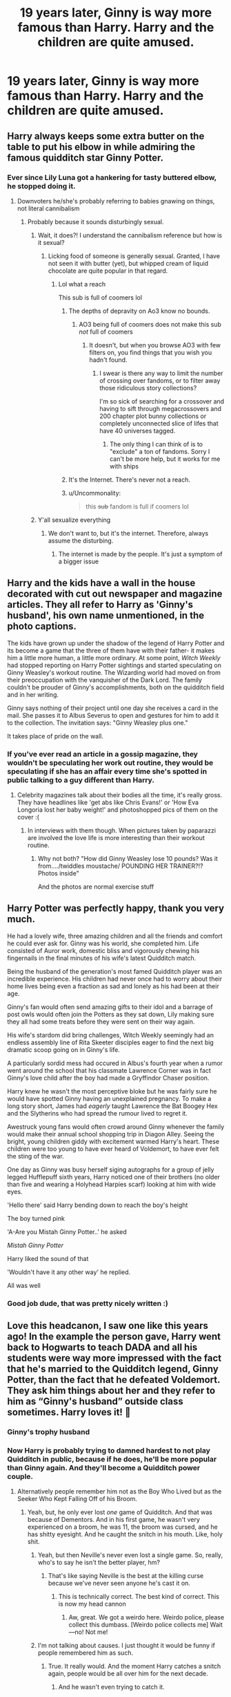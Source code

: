 #+TITLE: 19 years later, Ginny is way more famous than Harry. Harry and the children are quite amused.

* 19 years later, Ginny is way more famous than Harry. Harry and the children are quite amused.
:PROPERTIES:
:Author: Aardwarkthe2nd
:Score: 463
:DateUnix: 1612015239.0
:DateShort: 2021-Jan-30
:FlairText: Prompt
:END:

** Harry always keeps some extra butter on the table to put his elbow in while admiring the famous quidditch star Ginny Potter.
:PROPERTIES:
:Author: TheLetterJ0
:Score: 225
:DateUnix: 1612024207.0
:DateShort: 2021-Jan-30
:END:

*** Ever since Lily Luna got a hankering for tasty buttered elbow, he stopped doing it.
:PROPERTIES:
:Author: Aardwarkthe2nd
:Score: 95
:DateUnix: 1612025130.0
:DateShort: 2021-Jan-30
:END:

**** Downvoters he/she's probably referring to babies gnawing on things, not literal cannibalism
:PROPERTIES:
:Author: chlorinecrownt
:Score: 103
:DateUnix: 1612027203.0
:DateShort: 2021-Jan-30
:END:

***** Probably because it sounds disturbingly sexual.
:PROPERTIES:
:Author: Hellstrike
:Score: 58
:DateUnix: 1612028002.0
:DateShort: 2021-Jan-30
:END:

****** Wait, it does?! I understand the cannibalism reference but how is it sexual?
:PROPERTIES:
:Author: Aardwarkthe2nd
:Score: 40
:DateUnix: 1612028721.0
:DateShort: 2021-Jan-30
:END:

******* Licking food of someone is generally sexual. Granted, I have not seen it with butter (yet), but whipped cream of liquid chocolate are quite popular in that regard.
:PROPERTIES:
:Author: Hellstrike
:Score: 26
:DateUnix: 1612029162.0
:DateShort: 2021-Jan-30
:END:

******** Lol what a reach

This sub is full of coomers lol
:PROPERTIES:
:Author: Bleepbloopbotz2
:Score: 33
:DateUnix: 1612030081.0
:DateShort: 2021-Jan-30
:END:

********* The depths of depravity on Ao3 know no bounds.
:PROPERTIES:
:Author: Hellstrike
:Score: 40
:DateUnix: 1612032823.0
:DateShort: 2021-Jan-30
:END:

********** AO3 being full of coomers does not make this sub /not/ full of coomers
:PROPERTIES:
:Author: Bleepbloopbotz2
:Score: 12
:DateUnix: 1612033049.0
:DateShort: 2021-Jan-30
:END:

*********** It doesn't, but when you browse AO3 with few filters on, you find things that you wish you hadn't found.
:PROPERTIES:
:Author: ApteryxAustralis
:Score: 7
:DateUnix: 1612048629.0
:DateShort: 2021-Jan-31
:END:

************ I swear is there any way to limit the number of crossing over fandoms, or to filter away those ridiculous story collections?

I'm so sick of searching for a crossover and having to sift through megacrossovers and 200 chapter plot bunny collections or completely unconnected slice of lifes that have 40 universes tagged.
:PROPERTIES:
:Author: Uncommonality
:Score: 5
:DateUnix: 1612049148.0
:DateShort: 2021-Jan-31
:END:

************* The only thing I can think of is to "exclude" a ton of fandoms. Sorry I can't be more help, but it works for me with ships
:PROPERTIES:
:Author: IrishQueenFan
:Score: 3
:DateUnix: 1612054613.0
:DateShort: 2021-Jan-31
:END:


********* It's the Internet. There's never not a reach.
:PROPERTIES:
:Author: CryptidGrimnoir
:Score: 17
:DateUnix: 1612030518.0
:DateShort: 2021-Jan-30
:END:


********* u/Uncommonality:
#+begin_quote
  this +sub+ fandom is full if coomers lol
#+end_quote
:PROPERTIES:
:Author: Uncommonality
:Score: 3
:DateUnix: 1612049020.0
:DateShort: 2021-Jan-31
:END:


****** Y'all sexualize everything
:PROPERTIES:
:Author: Yavanni
:Score: 14
:DateUnix: 1612031045.0
:DateShort: 2021-Jan-30
:END:

******* We don't want to, but it's the internet. Therefore, always assume the disturbing.
:PROPERTIES:
:Author: Hellstrike
:Score: 19
:DateUnix: 1612032875.0
:DateShort: 2021-Jan-30
:END:

******** The internet is made by the people. It's just a symptom of a bigger issue
:PROPERTIES:
:Author: Yavanni
:Score: 6
:DateUnix: 1612033521.0
:DateShort: 2021-Jan-30
:END:


** Harry and the kids have a wall in the house decorated with cut out newspaper and magazine articles. They all refer to Harry as 'Ginny's husband', his own name unmentioned, in the photo captions.

The kids have grown up under the shadow of the legend of Harry Potter and its become a game that the three of them have with their father- it makes him a little more human, a little more ordinary. At some point, /Witch Weekly/ had stopped reporting on Harry Potter sightings and started speculating on Ginny Weasley's workout routine. The Wizarding world had moved on from their preoccupation with the vanquisher of the Dark Lord. The family couldn't be prouder of Ginny's accomplishments, both on the quidditch field and in her writing.

Ginny says nothing of their project until one day she receives a card in the mail. She passes it to Albus Severus to open and gestures for him to add it to the collection. The invitation says: "Ginny Weasley plus one."

It takes place of pride on the wall.
:PROPERTIES:
:Author: LadySmuag
:Score: 166
:DateUnix: 1612029447.0
:DateShort: 2021-Jan-30
:END:

*** If you've ever read an article in a gossip magazine, they wouldn't be speculating her work out routine, they would be speculating if she has an affair every time she's spotted in public talking to a guy different than Harry.
:PROPERTIES:
:Author: I_love_DPs
:Score: 52
:DateUnix: 1612041545.0
:DateShort: 2021-Jan-31
:END:

**** Celebrity magazines talk about their bodies all the time, it's really gross. They have headlines like 'get abs like Chris Evans!' or 'How Eva Longoria lost her baby weight!' and photoshopped pics of them on the cover :(
:PROPERTIES:
:Author: LadySmuag
:Score: 34
:DateUnix: 1612042676.0
:DateShort: 2021-Jan-31
:END:

***** In interviews with them though. When pictures taken by paparazzi are involved the love life is more interesting than their workout routine.
:PROPERTIES:
:Author: I_love_DPs
:Score: 12
:DateUnix: 1612043079.0
:DateShort: 2021-Jan-31
:END:

****** Why not both? "How did Ginny Weasley lose 10 pounds? Was it from..../twiddles moustache/ POUNDING HER TRAINER?!? Photos inside"

And the photos are normal exercise stuff
:PROPERTIES:
:Author: vengefulmanatee
:Score: 23
:DateUnix: 1612057783.0
:DateShort: 2021-Jan-31
:END:


** Harry Potter was perfectly happy, thank you very much.

He had a lovely wife, three amazing children and all the friends and comfort he could ever ask for. Ginny was his world, she completed him. Life consisted of Auror work, domestic bliss and vigorously chewing his fingernails in the final minutes of his wife's latest Quidditch match.

Being the husband of the generation's most famed Quidditch player was an incredible experience. His children had never once had to worry about their home lives being even a fraction as sad and lonely as his had been at their age.

Ginny's fan would often send amazing gifts to their idol and a barrage of post owls would often join the Potters as they sat down, Lily making sure they all had some treats before they were sent on their way again.

His wife's stardom did bring challenges, Witch Weekly seemingly had an endless assembly line of Rita Skeeter disciples eager to find the next big dramatic scoop going on in Ginny's life.

A particularly sordid mess had occured in Albus's fourth year when a rumor went around the school that his classmate Lawrence Corner was in fact Ginny's love child after the boy had made a Gryffindor Chaser position.

Harry knew he wasn't the most perceptive bloke but he was fairly sure he would have spotted Ginny having an unexplained pregnancy. To make a long story short, James had /eagerly/ taught Lawrence the Bat Boogey Hex and the Slytherins who had spread the rumour lived to regret it.

Awestruck young fans would often crowd around Ginny whenever the family would make their annual school shopping trip in Diagon Alley. Seeing the bright, young children giddy with excitement warmed Harry's heart. These children were too young to have ever heard of Voldemort, to have ever felt the sting of the war.

One day as Ginny was busy herself siging autographs for a group of jelly legged Hufflepuff sixth years, Harry noticed one of their brothers (no older than five and wearing a Holyhead Harpies scarf) looking at him with wide eyes.

'Hello there' said Harry bending down to reach the boy's height

The boy turned pink

'A-Are you Mistah Ginny Potter..' he asked

/Mistah Ginny Potter/

Harry liked the sound of that

'Wouldn't have it any other way' he replied.

All was well
:PROPERTIES:
:Author: Bleepbloopbotz2
:Score: 80
:DateUnix: 1612042746.0
:DateShort: 2021-Jan-31
:END:

*** Good job dude, that was pretty nicely written :)
:PROPERTIES:
:Author: paleochris
:Score: 8
:DateUnix: 1612056003.0
:DateShort: 2021-Jan-31
:END:


** Love this headcanon, I saw one like this years ago! In the example the person gave, Harry went back to Hogwarts to teach DADA and all his students were way more impressed with the fact that he's married to the Quidditch legend, Ginny Potter, than the fact that he defeated Voldemort. They ask him things about her and they refer to him as “Ginny's husband” outside class sometimes. Harry loves it! 🤣
:PROPERTIES:
:Author: squib27
:Score: 406
:DateUnix: 1612016657.0
:DateShort: 2021-Jan-30
:END:

*** Ginny's trophy husband
:PROPERTIES:
:Author: Snowstormzzz
:Score: 156
:DateUnix: 1612030009.0
:DateShort: 2021-Jan-30
:END:


*** Now Harry is probably trying to damned hardest to not play Quidditch in public, because if he does, he'll be more popular than Ginny again. And they'll become a Quidditch power couple.
:PROPERTIES:
:Author: Zhalia_Riddle
:Score: 91
:DateUnix: 1612040504.0
:DateShort: 2021-Jan-31
:END:

**** Alternatively people remember him not as the Boy Who Lived but as the Seeker Who Kept Falling Off of his Broom.
:PROPERTIES:
:Author: I_love_DPs
:Score: 96
:DateUnix: 1612041317.0
:DateShort: 2021-Jan-31
:END:

***** Yeah, but, he only ever lost /one/ game of Quidditch. And that was because of Dementors. And in his first game, he wasn't very experienced on a broom, he was 11, the broom was cursed, and he has shitty eyesight. And he caught the snitch in his mouth. Like, holy shit.
:PROPERTIES:
:Author: Zhalia_Riddle
:Score: 60
:DateUnix: 1612041418.0
:DateShort: 2021-Jan-31
:END:

****** Yeah, but then Neville's never even lost a single game. So, really, who's to say he isn't the better player, hm?
:PROPERTIES:
:Author: myshittywriting
:Score: 23
:DateUnix: 1612049814.0
:DateShort: 2021-Jan-31
:END:

******* That's like saying Neville is the best at the killing curse because we've never seen anyone he's cast it on.
:PROPERTIES:
:Author: Zhalia_Riddle
:Score: 25
:DateUnix: 1612049994.0
:DateShort: 2021-Jan-31
:END:

******** This is technically correct. The best kind of correct. This is now my head cannon
:PROPERTIES:
:Author: Nrvnqsr3925
:Score: 1
:DateUnix: 1613893355.0
:DateShort: 2021-Feb-21
:END:

********* Aw, great. We got a weirdo here. Weirdo police, please collect this dumbass. [Weirdo police collects me] Wait---no! Not me!
:PROPERTIES:
:Author: Zhalia_Riddle
:Score: 1
:DateUnix: 1613893857.0
:DateShort: 2021-Feb-21
:END:


****** I'm not talking about causes. I just thought it would be funny if people remembered him as such.
:PROPERTIES:
:Author: I_love_DPs
:Score: 25
:DateUnix: 1612041597.0
:DateShort: 2021-Jan-31
:END:

******* True. It really would. And the moment Harry catches a snitch again, people would be all over him for the next decade.
:PROPERTIES:
:Author: Zhalia_Riddle
:Score: 20
:DateUnix: 1612041654.0
:DateShort: 2021-Jan-31
:END:

******** And he wasn't even trying to catch it.
:PROPERTIES:
:Author: subduedreader
:Score: 11
:DateUnix: 1612046873.0
:DateShort: 2021-Jan-31
:END:

********* I can just imagine him actively avoiding Quidditch. One day, he takes a walk on the grounds and reflexively swats a fly away. Turns out the fly was actually a snitch, and he just caught it. He's such a good seeker, he wins the game without even playing.
:PROPERTIES:
:Author: awesam5084
:Score: 5
:DateUnix: 1612070557.0
:DateShort: 2021-Jan-31
:END:


*** SQUIBBY THAT'S SO CUTE I LOVE THIS IDEA FOR GINNY IT'S SO WHOLESOMES AND GREAT!!!!!!!!!
:PROPERTIES:
:Score: 13
:DateUnix: 1612047758.0
:DateShort: 2021-Jan-31
:END:

**** are you calling me squibby???
:PROPERTIES:
:Author: squib27
:Score: 13
:DateUnix: 1612048065.0
:DateShort: 2021-Jan-31
:END:

***** :( Yes. :( Your name is SQUIB so I called you SQUIBBY.
:PROPERTIES:
:Score: 17
:DateUnix: 1612050182.0
:DateShort: 2021-Jan-31
:END:

****** Can I just say you reminded me of Squibby Mcnosonofmine from a Black Comedy and I had a laugh, haven't thought of that fic in a while.
:PROPERTIES:
:Author: dogsfuckedthepope_
:Score: 8
:DateUnix: 1612061041.0
:DateShort: 2021-Jan-31
:END:

******* I was born Lucius Malfoy Jr!
:PROPERTIES:
:Author: overide
:Score: 3
:DateUnix: 1613078810.0
:DateShort: 2021-Feb-12
:END:


****** NO DONT BE SAD it's cute!!!! i was just surprised but pleasantly ☺️
:PROPERTIES:
:Author: squib27
:Score: 15
:DateUnix: 1612050711.0
:DateShort: 2021-Jan-31
:END:

******* Oh okay phew. :)
:PROPERTIES:
:Score: 8
:DateUnix: 1612053622.0
:DateShort: 2021-Jan-31
:END:


*** Anyone remember the name of this fic? I'd love to read it
:PROPERTIES:
:Author: excelsioribus
:Score: 5
:DateUnix: 1612047166.0
:DateShort: 2021-Jan-31
:END:

**** It's a prompt and I don't think there's a fic like that yet.
:PROPERTIES:
:Author: Wolfish_Rogue
:Score: 3
:DateUnix: 1612060163.0
:DateShort: 2021-Jan-31
:END:


** What's beating a dark lord compared to winning the QWC for England THREE TIMES
:PROPERTIES:
:Author: chlorinecrownt
:Score: 89
:DateUnix: 1612025550.0
:DateShort: 2021-Jan-30
:END:

*** Worse losing the QWC for England THREE TIMES

It's like 2nd Year but the entire Wizarding World
:PROPERTIES:
:Author: Aardwarkthe2nd
:Score: 40
:DateUnix: 1612025870.0
:DateShort: 2021-Jan-30
:END:


** My favorite HP fan fiction is The Changeling that's all about Ginny.
:PROPERTIES:
:Author: AMerrickanGirl
:Score: 28
:DateUnix: 1612027433.0
:DateShort: 2021-Jan-30
:END:

*** Yes yes yes
:PROPERTIES:
:Author: rockydinosaur11
:Score: 10
:DateUnix: 1612030109.0
:DateShort: 2021-Jan-30
:END:


** Harry's gonna totally thrilled by it, his fame always felt like a pain in the rectum to him.
:PROPERTIES:
:Author: SugondeseAmbassador
:Score: 67
:DateUnix: 1612024094.0
:DateShort: 2021-Jan-30
:END:

*** And I think this is why this idea is so well received. Harry didn't want the fame. Ginny, being a Quidditch Star would have willingly stepped into the spotlight and would accept it.
:PROPERTIES:
:Author: Skywalker638
:Score: 32
:DateUnix: 1612032096.0
:DateShort: 2021-Jan-30
:END:

**** And Ginny has a much more fun fame than him: He's famous because the magical version of 'Dolf Mk. 2 couldn't ice him unlike his parents and a fuckton of others, she's famous because she's awesome at quidditch.
:PROPERTIES:
:Author: SugondeseAmbassador
:Score: 21
:DateUnix: 1612033911.0
:DateShort: 2021-Jan-30
:END:


** [[https://blvnk-art.tumblr.com/post/177149273189/face-it-harry-its-not-easy-to-impress-your]]

Blvnk-art has a lot of wonderful Hinny drawings/comics, and this prompt is featured quite a few times!
:PROPERTIES:
:Author: LinaHime
:Score: 20
:DateUnix: 1612034794.0
:DateShort: 2021-Jan-30
:END:


** Doesn't Ginny canonically retire at the ripe old age of 23? Kids 19 years later probably don't know her either.
:PROPERTIES:
:Author: PetevonPete
:Score: 2
:DateUnix: 1612065797.0
:DateShort: 2021-Jan-31
:END:

*** Canon-wise, nearly everyone retires early. Rowling was a major fan of Babies Ever After. Only one who didn't get hit with that stick was Hermione. Not surprisingly, considering Rowling's said she was basically her insert.
:PROPERTIES:
:Author: Cyfric_G
:Score: 12
:DateUnix: 1612069215.0
:DateShort: 2021-Jan-31
:END:


** I'm an admitted Harmony shipper, but I'll be damned if this isn't the cutest thing.
:PROPERTIES:
:Author: kylefisher200
:Score: 2
:DateUnix: 1612065747.0
:DateShort: 2021-Jan-31
:END:


** There's a great fic called his hair by rodentface on ffn that's kinda like this.
:PROPERTIES:
:Author: 133112
:Score: 1
:DateUnix: 1612078389.0
:DateShort: 2021-Jan-31
:END:


** Then harry woke up from his dream,
:PROPERTIES:
:Author: lordshuvyall
:Score: 1
:DateUnix: 1612070277.0
:DateShort: 2021-Jan-31
:END:


** This made me laugh
:PROPERTIES:
:Author: pygmypuffonacid
:Score: 1
:DateUnix: 1612046976.0
:DateShort: 2021-Jan-31
:END:
